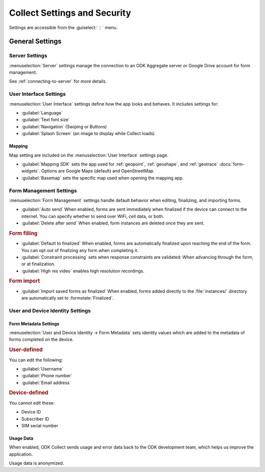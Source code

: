 Collect Settings and Security
================================

Settings are accessible from the :guiselect:`⋮` menu.

.. _general-settings:

General Settings
-----------------

.. _server-settings:

Server Settings
~~~~~~~~~~~~~~~~~

:menuselection:`Server` settings manage the connection to an ODK Aggregate server or Google Drive account for form management.

See :ref:`connecting-to-server` for more details.

.. _interface-settings:

User Interface Settings
~~~~~~~~~~~~~~~~~~~~~~~~

:menuselection:`User Interface` settings define how the app looks and behaves. It includes settings for:

- :guilabel:`Language`
- :guilabel:`Text font size`
- :guilabel:`Navigation` (Swiping or Buttons)
- :guilabel:`Splash Screen` (an image to display while Collect loads)

.. _mapping-settings:

Mapping
"""""""""

Map setting are included on the :menuselection:`User Interface` settings page.

- :guilabel:`Mapping SDK` sets the app used for :ref:`geopoint`, :ref:`geoshape`, and :ref:`geotrace` :docs:`form-widgets`. Options are Google Maps (default) and OpenStreetMap.
- :guilabel:`Basemap` sets the specific map used when opening the mapping app. 

.. _form-management-settings:

Form Management Settings
~~~~~~~~~~~~~~~~~~~~~~~~~~

:menuselection:`Form Management` settings handle default behavior when editing, finalizing, and importing forms.

- :guilabel:`Auto send` When enabled, forms are sent immediately when finalized if the device can connect to the internet. You can specify whether to send over WiFi, cell data, or both.
- :guilabel:`Delete after send` When enabled, form instances are deleted once they are sent.

.. rubric:: Form filling

- :guilabel:`Default to finalized` When enabled, forms are automatically finalized upon reaching the end of the form. You can opt out of finalizing any form when completing it.
- :guilabel:`Constraint processing` sets when response constraints are validated: When advancing through the form, or at finalization.
- :guilabel:`High res video` enables high resolution recordings.

.. rubric:: Form import

- :guilabel:`Import saved forms as finalized` When enabled, forms added directly to the :file:`instances/` directory are automatically set to :formstate:`Finalized`.

.. _id-settings:

User and Device Identity Settings
~~~~~~~~~~~~~~~~~~~~~~~~~~~~~~~~~~~~~

.. _form-metadata-settings:

Form Metadata Settings
""""""""""""""""""""""""

:menuselection:`User and Device Identity -> Form Metadata` sets identity values which are added to the metadata of forms completed on the device.

.. rubric:: User-defined

You can edit the following:

- :guilabel:`Username`
- :guilabel:`Phone number`
- :guilabel:`Email address`

.. rubric:: Device-defined

You cannot edit these:

- Device ID
- Subscriber ID
- SIM serial number

.. _usage-data-setting:

Usage Data
"""""""""""""

When enabled, ODK Collect sends usage and error data back to the ODK development team, which helps us improve the application.

Usage data is anonymized.
